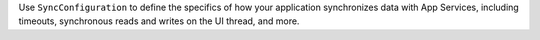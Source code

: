 Use ``SyncConfiguration`` to define the specifics of how your application
synchronizes data with App Services, including timeouts, synchronous
reads and writes on the UI thread, and more.
